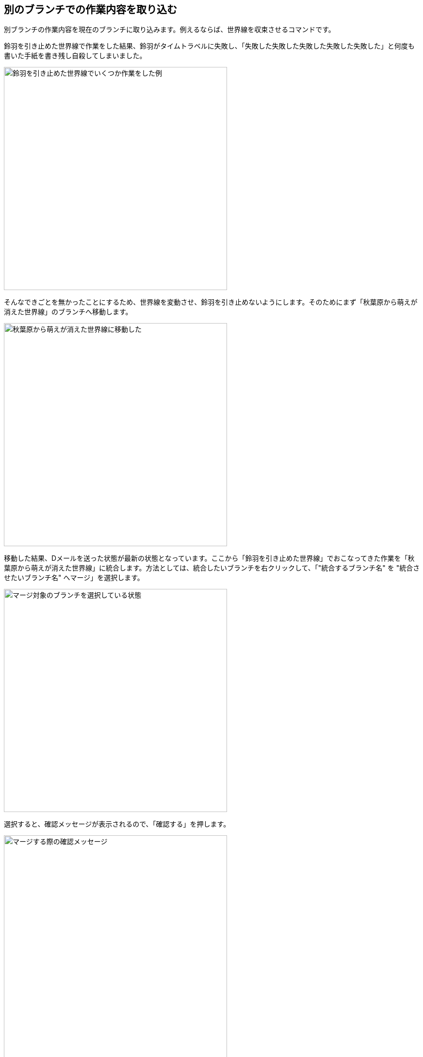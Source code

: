 [[git-merge]]

== 別のブランチでの作業内容を取り込む

別ブランチの作業内容を現在のブランチに取り込みます。例えるならば、世界線を収束させるコマンドです。

鈴羽を引き止めた世界線で作業をした結果、鈴羽がタイムトラベルに失敗し、「失敗した失敗した失敗した失敗した失敗した」と何度も書いた手紙を書き残し自殺してしまいました。

image::img/git-merge/git-merge-before.png[鈴羽を引き止めた世界線でいくつか作業をした例, 460]

そんなできごとを無かったことにするため、世界線を変動させ、鈴羽を引き止めないようにします。そのためにまず「秋葉原から萌えが消えた世界線」のブランチへ移動します。

image::img/git-merge/git-merge-branch-change.png[秋葉原から萌えが消えた世界線に移動した, 460]

移動した結果、Dメールを送った状態が最新の状態となっています。ここから「鈴羽を引き止めた世界線」でおこなってきた作業を「秋葉原から萌えが消えた世界線」に統合します。方法としては、統合したいブランチを右クリックして、「"統合するブランチ名" を "統合させたいブランチ名" へマージ」を選択します。

image::img/git-merge/git-merge-select.png[マージ対象のブランチを選択している状態, 460]

選択すると、確認メッセージが表示されるので、「確認する」を押します。

image::img/git-merge/git-merge-confirm.png[マージする際の確認メッセージ, 460]

すると、「秋葉原から萌えが消えた世界線」に「鈴羽を引き止めた世界線」でおこなってきた作業履歴が統合された状態になります。

image::img/git-merge/git-merge-uncommit.png[マージした後の状態, 460]

ただし、まだコミットはしていない状態なのでコミットをします。

image::img/git-merge/git-merge-commit-message.png[マージした際のコミットメッセージを書いている状態, 460]

コミットが完了しました。このようにDメールを送るように、ブランチ同士を統合することができます。

image::img/git-merge/git-merge-after.png[マージが完了した状態, 460]
